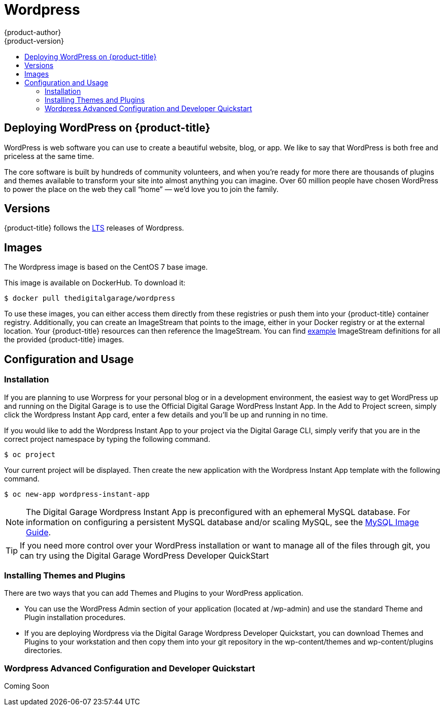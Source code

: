 [[using-images-other-images-wordpress]]
= Wordpress
{product-author}
{product-version}
:data-uri:
:icons:
:experimental:
:toc: macro
:toc-title:
:prewrap!:

toc::[]

== Deploying WordPress on {product-title}
WordPress is web software you can use to create a beautiful website, blog, or app. We like to say that WordPress is both free and priceless at the same time.

The core software is built by hundreds of community volunteers, and when you’re ready for more there are thousands of plugins and themes available to transform your site into almost anything you can imagine. Over 60 million people have chosen WordPress to power the place on the web they call “home” — we’d love you to join the family.

[[wordpress-version]]
== Versions

{product-title} follows the https://wordpress.org/download/[LTS] releases of Wordpress.

[[wordpress-images]]
== Images

The Wordpress image is based on the CentOS 7 base image.

This image is available on DockerHub. To download it:

----
$ docker pull thedigitalgarage/wordpress
----

To use these images, you can either access them directly from these registries or push them into your {product-title} container registry.
Additionally, you can create an ImageStream that points to the image, either in your Docker registry or at the external location.
Your {product-title} resources can then reference the ImageStream.
You can find https://github.com/thedigitalgarage/examples/tree/master/v1.3/image-streams[example] ImageStream definitions for all the provided {product-title} images.

[[wordpress-configuration-and-usage]]
== Configuration and Usage

[[wordpress-installation]]
=== Installation
If you are planning to use Worpress for your personal blog or in a development environment, the easiest way to get WordPress up and running on the Digital Garage is to use the Official Digital Garage WordPress Instant App.
 In the Add to Project screen, simply click the Wordpress Instant App card, enter a few details and you’ll be up and running in no time.

If you would like to add the Wordpress Instant App to your project via the Digital Garage CLI, simply verify that you are in the correct
project namespace by typing the following command.

----
$ oc project
----
Your current project will be displayed. Then create the new application with the Wordpress Instant App template with the following command.
----
$ oc new-app wordpress-instant-app
----
[NOTE]
====
The Digital Garage Wordpress Instant App is preconfigured with an ephemeral MySQL database. For information on configuring a persistent
MySQL database and/or scaling MySQL, see the xref:../../dev_guide/using_images/db_images/mysql.adoc [MySQL Image Guide].
====

[TIP]
====
If you need more control over your WordPress installation or want to manage all
of the files through git, you can try using the Digital Garage WordPress Developer QuickStart
====

[[wordpress-installing-themes-and-plugins]]
=== Installing Themes and Plugins

There are two ways that you can add Themes and Plugins to your WordPress application.

* You can use the WordPress Admin section of your application (located at /wp-admin) and use the standard Theme and Plugin installation procedures.
* If you are deploying Wordpress via the Digital Garage Wordpress Developer Quickstart, you can download Themes and Plugins to your workstation
and then copy them into your git repository in the wp-content/themes and wp-content/plugins directories.

[[wordpress-advanced-configuration-via-developer-quickstart]]
=== Wordpress Advanced Configuration and Developer Quickstart

Coming Soon
